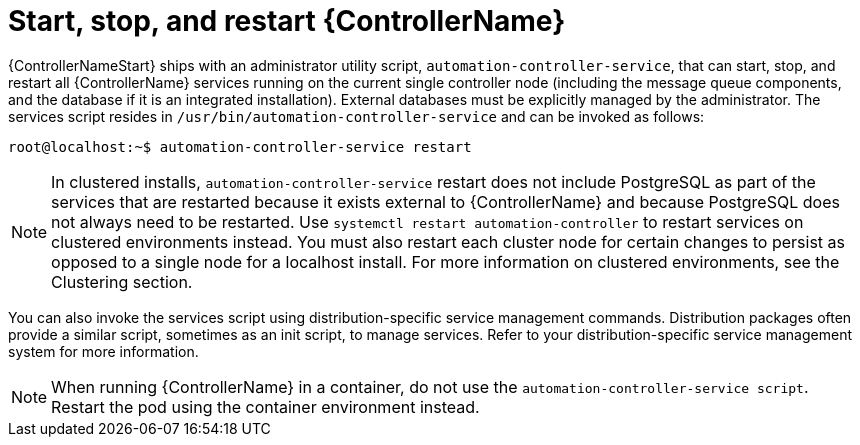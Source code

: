 [id="controller-start-stop-controller"]

= Start, stop, and restart {ControllerName}

{ControllerNameStart} ships with an administrator utility script, `automation-controller-service`, that can start, stop, and restart all {ControllerName} services running on the current single controller node (including the message queue components, and the database if it is an integrated installation). 
External databases must be explicitly managed by the administrator. 
The services script resides in `/usr/bin/automation-controller-service` and can be invoked as follows:

[literal, options="nowrap" subs="+attributes"]
----
root@localhost:~$ automation-controller-service restart
----

[NOTE]
====
In clustered installs, `automation-controller-service` restart does not include PostgreSQL as part of the services that are restarted because it exists external to {ControllerName} and because PostgreSQL does not always need to be restarted. 
Use `systemctl restart automation-controller` to restart services on clustered environments instead. 
You must also restart each cluster node for certain changes to persist as opposed to a single node for a localhost install. 
For more information on clustered environments, see the Clustering section.
====

You can also invoke the services script using distribution-specific service management commands. 
Distribution packages often provide a similar script, sometimes as an init script, to manage services. 
Refer to your distribution-specific service management system for more information.

[NOTE]
====
When running {ControllerName} in a container, do not use the `automation-controller-service script`.
Restart the pod using the container environment instead.
====
